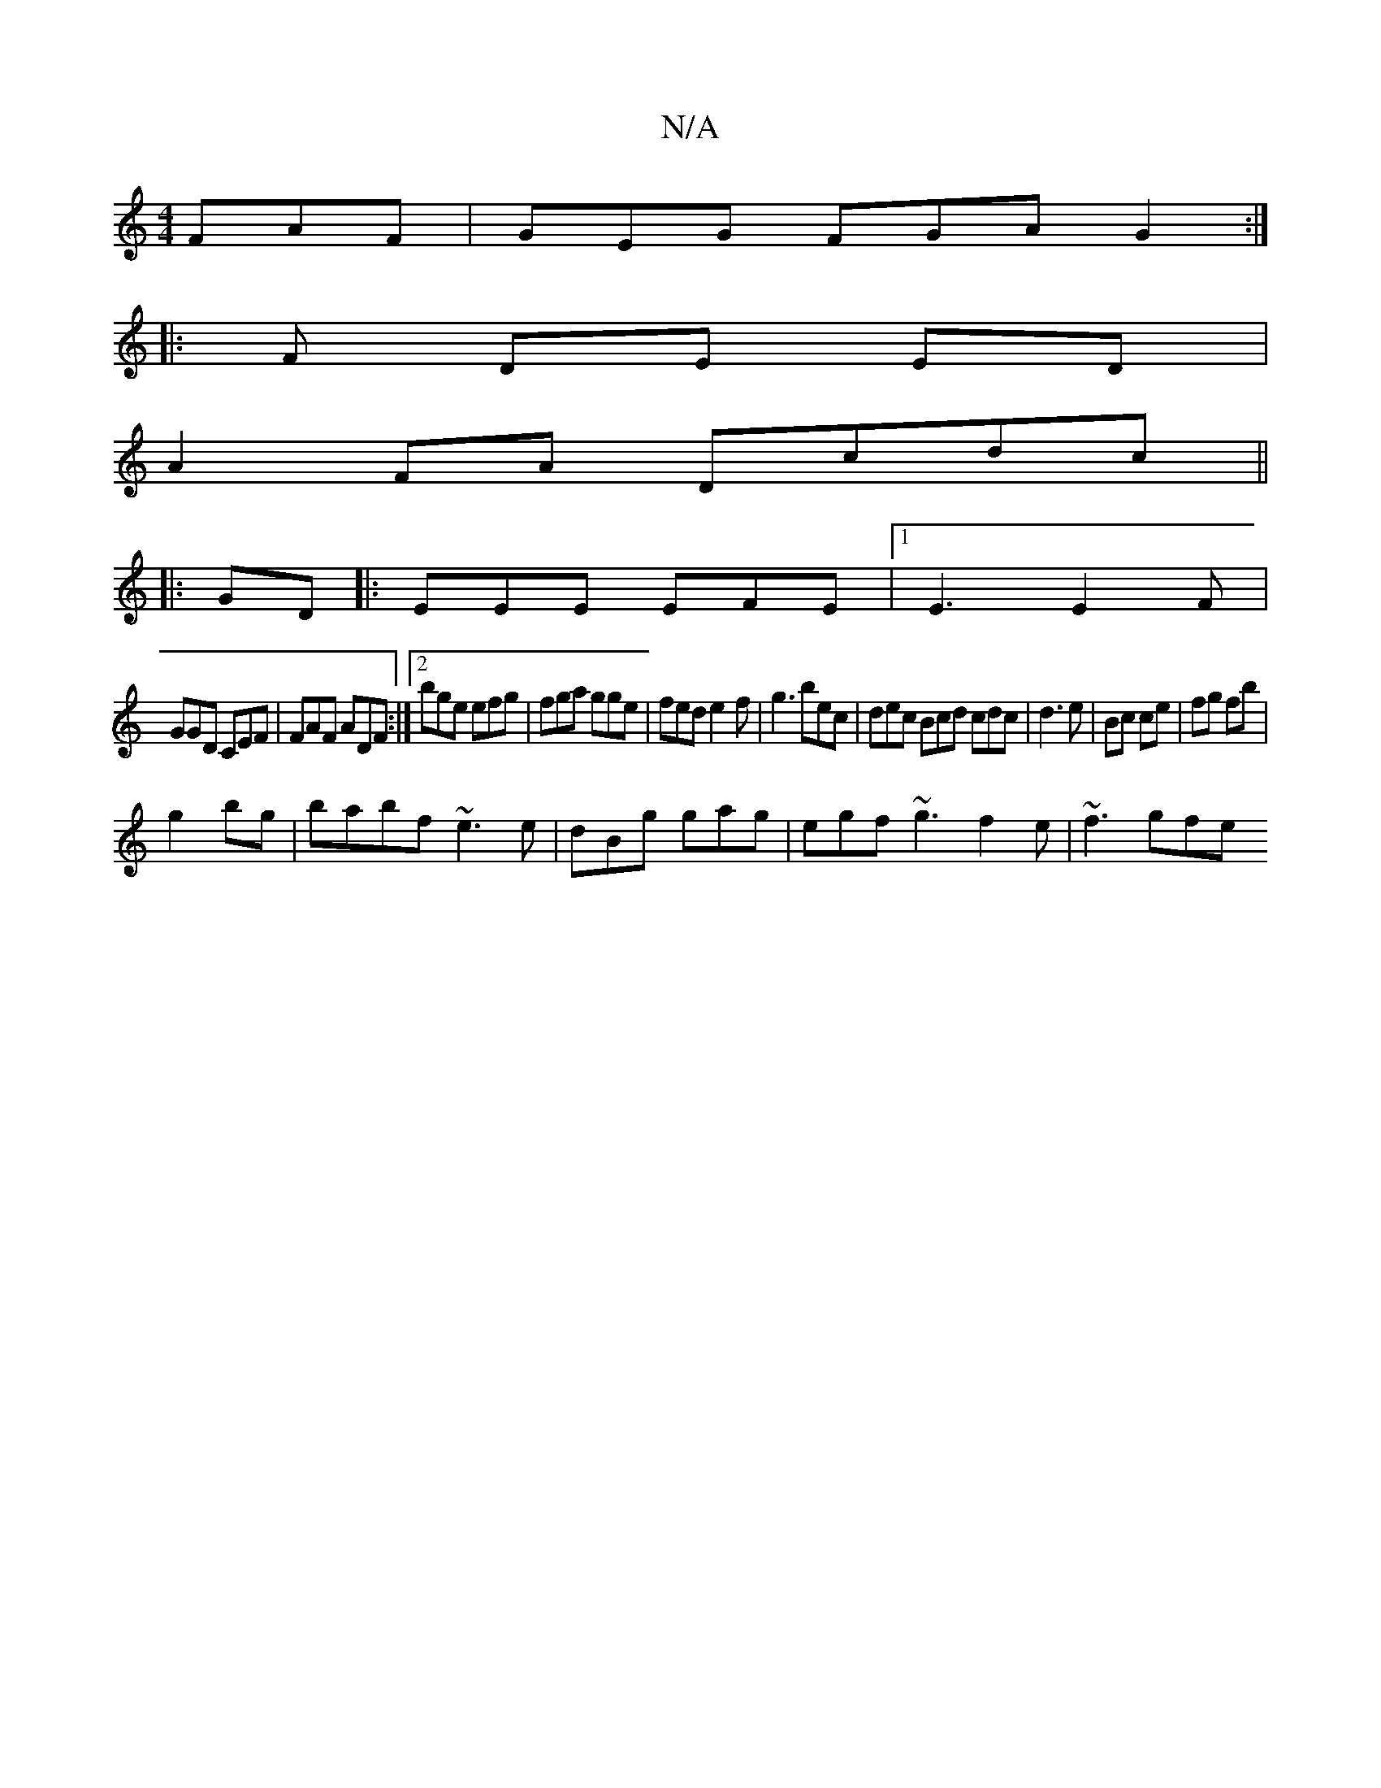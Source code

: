 X:1
T:N/A
M:4/4
R:N/A
K:Cmajor
 FAF|GEG FGA G2:|
|: F DE ED |
A2 FA Dcdc||
|:GD|:EEE EFE|1 E3 E2F|
GGD CEF|FAF ADF:|2 bge efg|fga gge|fed e2f|g3 bec|dec Bcd cdc|d3 e|Bc ce | fg fb |
g2 bg | babf ~e3 e | dBg gag|egf ~g3 f2e| ~f3 gfe